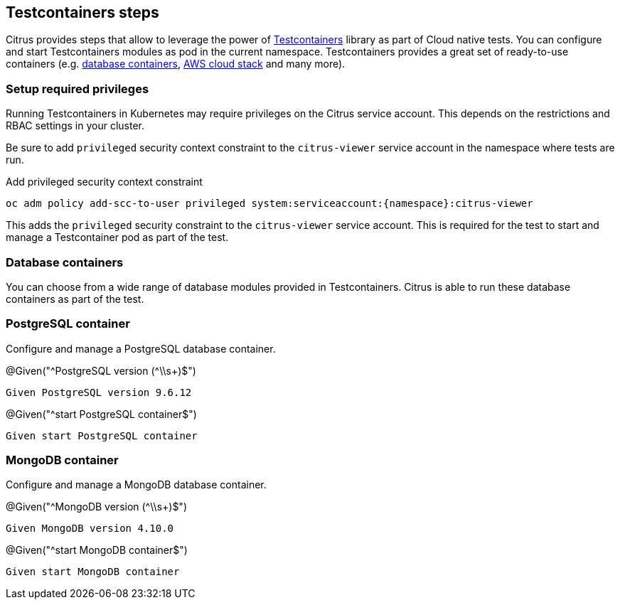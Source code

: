 [[tools-cucumber-steps-testcontainers]]
== Testcontainers steps

Citrus provides steps that allow to leverage the power of https://www.testcontainers.org/[Testcontainers] library as part of Cloud native tests.
You can configure and start Testcontainers modules as pod in the current namespace.
Testcontainers provides a great set of ready-to-use containers (e.g. https://www.testcontainers.org/modules/databases/[database containers], https://www.testcontainers.org/modules/localstack/[AWS cloud stack] and many more).

[[steps-testcontainer-priviledges]]
=== Setup required privileges

Running Testcontainers in Kubernetes may require privileges on the Citrus service account.
This depends on the restrictions and RBAC settings in your cluster.

Be sure to add `privileged` security context constraint to the `citrus-viewer` service account in the namespace where tests are run.

.Add privileged security context constraint
[source,bash]
----
oc adm policy add-scc-to-user privileged system:serviceaccount:{namespace}:citrus-viewer
----

This adds the `privileged` security constraint to the `citrus-viewer` service account.
This is required for the test to start and manage a Testcontainer pod as part of the test.

[[steps-testcontainer-database]]
=== Database containers

You can choose from a wide range of database modules provided in Testcontainers.
Citrus is able to run these database containers as part of the test.

[[steps-testcontainer-postgresql]]
=== PostgreSQL container

Configure and manage a PostgreSQL database container.

.@Given("^PostgreSQL version (^\\s+)$")
[source,gherkin]
----
Given PostgreSQL version 9.6.12
----

.@Given("^start PostgreSQL container$")
[source,gherkin]
----
Given start PostgreSQL container
----

[[steps-testcontainer-mongodb]]
=== MongoDB container

Configure and manage a MongoDB database container.

.@Given("^MongoDB version (^\\s+)$")
[source,gherkin]
----
Given MongoDB version 4.10.0
----

.@Given("^start MongoDB container$")
[source,gherkin]
----
Given start MongoDB container
----
